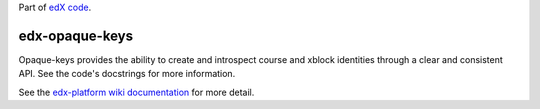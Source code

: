 Part of `edX code`_.

.. _`edX code`: http://code.edx.org/

edx-opaque-keys  |build-status| |coverage-status|
=================================================

Opaque-keys provides the ability to create and introspect course and xblock identities through a
clear and consistent API. See the code's docstrings for more information.

See the `edx-platform wiki documentation`_ for more detail.

.. |build-status| image:: https://github.com/openedx/opaque-keys/workflows/Python%20CI/badge.svg?branch=master
   :target: https://github.com/openedx/opaque-keys/actions?query=workflow%3A%22Python+CI%22
.. |coverage-status| image:: https://coveralls.io/repos/edx/opaque-keys/badge.svg?branch=master
   :target: https://coveralls.io/r/edx/opaque-keys
.. _`edx-platform wiki documentation`: https://github.com/openedx/edx-platform/wiki/Opaque-Keys-(Locators)
